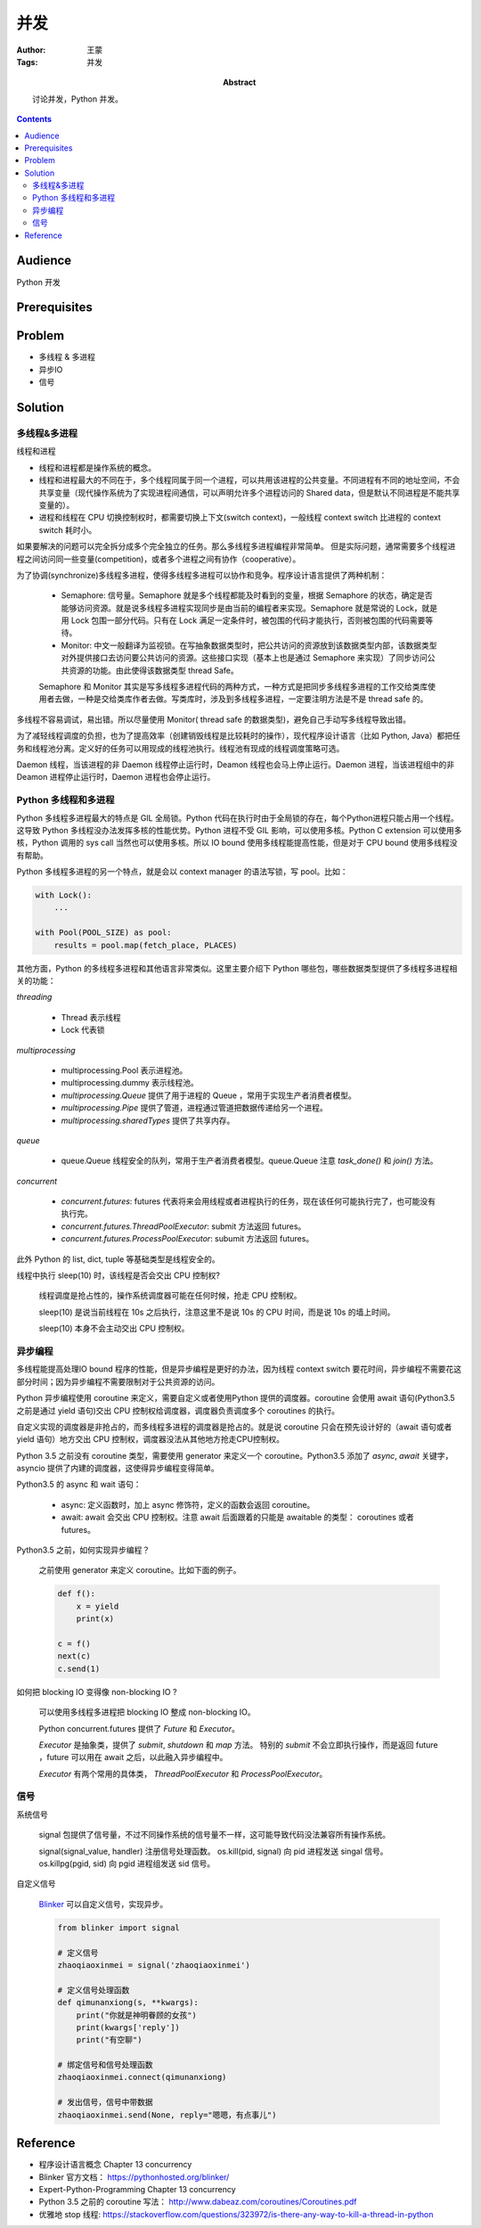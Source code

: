 ===========
并发
===========

:Author: 王蒙
:Tags: 并发

:abstract:

    讨论并发，Python 并发。

.. contents::

Audience
========

Python 开发

Prerequisites
=============

Problem
=======

- 多线程 & 多进程
- 异步IO
- 信号

Solution
========

多线程&多进程
~~~~~~~~~~~~~~~~~~~~~~~~~~

线程和进程

- 线程和进程都是操作系统的概念。
- 线程和进程最大的不同在于，多个线程同属于同一个进程，可以共用该进程的公共变量。不同进程有不同的地址空间，不会共享变量（现代操作系统为了实现进程间通信，可以声明允许多个进程访问的 Shared data，但是默认不同进程是不能共享变量的）。
- 进程和线程在 CPU 切换控制权时，都需要切换上下文(switch context)，一般线程 context switch 比进程的 context switch 耗时小。


如果要解决的问题可以完全拆分成多个完全独立的任务。那么多线程多进程编程非常简单。
但是实际问题，通常需要多个线程进程之间访问同一些变量(competition)，或者多个进程之间有协作（cooperative）。

为了协调(synchronize)多线程多进程，使得多线程多进程可以协作和竞争。程序设计语言提供了两种机制：

    - Semaphore: 信号量。Semaphore 就是多个线程都能及时看到的变量，根据 Semaphore 的状态，确定是否能够访问资源。就是说多线程多进程实现同步是由当前的编程者来实现。Semaphore 就是常说的 Lock，就是用 Lock 包围一部分代码。只有在 Lock 满足一定条件时，被包围的代码才能执行，否则被包围的代码需要等待。

    - Monitor: 中文一般翻译为监视锁。在写抽象数据类型时，把公共访问的资源放到该数据类型内部，该数据类型对外提供接口去访问要公共访问的资源。这些接口实现（基本上也是通过 Semaphore 来实现）了同步访问公共资源的功能。由此使得该数据类型 thread Safe。

    Semaphore 和 Monitor 其实是写多线程多进程代码的两种方式，一种方式是把同步多线程多进程的工作交给类库使用者去做，一种是交给类库作者去做。写类库时，涉及到多线程多进程，一定要注明方法是不是 thread safe 的。

多线程不容易调试，易出错。所以尽量使用 Monitor( thread safe 的数据类型)，避免自己手动写多线程导致出错。

为了减轻线程调度的负担，也为了提高效率（创建销毁线程是比较耗时的操作），现代程序设计语言（比如 Python, Java）都把任务和线程池分离。定义好的任务可以用现成的线程池执行。线程池有现成的线程调度策略可选。

Daemon 线程，当该进程的非 Daemon 线程停止运行时，Deamon 线程也会马上停止运行。Daemon 进程，当该进程组中的非 Deamon 进程停止运行时，Daemon 进程也会停止运行。


Python 多线程和多进程
~~~~~~~~~~~~~~~~~~~~~~~~~~

Python 多线程多进程最大的特点是 GIL 全局锁。Python 代码在执行时由于全局锁的存在，每个Python进程只能占用一个线程。这导致 Python 多线程没办法发挥多核的性能优势。Python 进程不受 GIL 影响，可以使用多核。Python C extension 可以使用多核，Python 调用的 sys call 当然也可以使用多核。所以 IO bound 使用多线程能提高性能，但是对于 CPU bound 使用多线程没有帮助。

Python 多线程多进程的另一个特点，就是会以 context manager 的语法写锁，写 pool。比如：

.. code-block:: python

    with Lock():
        ...

    with Pool(POOL_SIZE) as pool:
        results = pool.map(fetch_place, PLACES)


其他方面，Python 的多线程多进程和其他语言非常类似。这里主要介绍下 Python 哪些包，哪些数据类型提供了多线程多进程相关的功能：


`threading`

    - Thread 表示线程
    - Lock 代表锁

`multiprocessing`

    - multiprocessing.Pool 表示进程池。
    - multiprocessing.dummy 表示线程池。
    - `multiprocessing.Queue` 提供了用于进程的 Queue ，常用于实现生产者消费者模型。
    - `multiprocessing.Pipe` 提供了管道，进程通过管道把数据传递给另一个进程。
    - `multiprocessing.sharedTypes` 提供了共享内存。

`queue`

    - queue.Queue 线程安全的队列，常用于生产者消费者模型。queue.Queue 注意 `task_done()` 和 `join()` 方法。

`concurrent`

    - `concurrent.futures`: futures 代表将来会用线程或者进程执行的任务，现在该任何可能执行完了，也可能没有执行完。
    - `concurrent.futures.ThreadPoolExecutor`: submit 方法返回 futures。
    - `concurrent.futures.ProcessPoolExecutor`: subumit 方法返回 futures。

此外 Python 的 list, dict, tuple 等基础类型是线程安全的。


线程中执行 sleep(10) 时，该线程是否会交出 CPU 控制权?

    线程调度是抢占性的，操作系统调度器可能在任何时候，抢走 CPU 控制权。

    sleep(10) 是说当前线程在 10s 之后执行，注意这里不是说 10s 的 CPU 时间，而是说 10s 的墙上时间。

    sleep(10) 本身不会主动交出 CPU 控制权。


异步编程
~~~~~~~~~~~

多线程能提高处理IO bound 程序的性能，但是异步编程是更好的办法，因为线程 context switch 要花时间，异步编程不需要花这部分时间；因为异步编程不需要限制对于公共资源的访问。

Python 异步编程使用 coroutine 来定义，需要自定义或者使用Python 提供的调度器。coroutine 会使用 await 语句(Python3.5 之前是通过 yield 语句)交出 CPU 控制权给调度器，调度器负责调度多个 coroutines 的执行。

自定义实现的调度器是非抢占的，而多线程多进程的调度器是抢占的。就是说 coroutine 只会在预先设计好的（await 语句或者 yield 语句）地方交出 CPU 控制权，调度器没法从其他地方抢走CPU控制权。

Python 3.5 之前没有 coroutine 类型，需要使用 generator 来定义一个 coroutine。Python3.5 添加了 `async`, `await` 关键字， asyncio 提供了内建的调度器，这使得异步编程变得简单。

Python3.5 的 async 和 wait 语句：

    - async: 定义函数时，加上 async 修饰符，定义的函数会返回 coroutine。
    - await: await 会交出 CPU 控制权。注意 await 后面跟着的只能是 awaitable 的类型： coroutines 或者 futures。


Python3.5 之前，如何实现异步编程？

    之前使用 generator 来定义 coroutine。比如下面的例子。

    .. code-block:: python

        def f():
            x = yield
            print(x)

        c = f()
        next(c)
        c.send(1)


如何把 blocking IO 变得像 non-blocking IO ?

    可以使用多线程多进程把 blocking IO 整成 non-blocking IO。

    Python concurrent.futures 提供了 `Future` 和 `Executor`。

    `Executor` 是抽象类，提供了 `submit`, `shutdown` 和 `map` 方法。 特别的 `submit` 不会立即执行操作，而是返回 future ，future 可以用在 await 之后，以此融入异步编程中。

    `Executor` 有两个常用的具体类， `ThreadPoolExecutor` 和 `ProcessPoolExecutor`。


信号
~~~~~~~~~

系统信号

    signal 包提供了信号量，不过不同操作系统的信号量不一样，这可能导致代码没法兼容所有操作系统。

    signal(signal_value, handler) 注册信号处理函数。
    os.kill(pid, signal) 向 pid 进程发送 singal 信号。
    os.killpg(pgid, sid) 向 pgid 进程组发送 sid 信号。

自定义信号

    `Blinker`_ 可以自定义信号，实现异步。

    .. code-block:: python

        from blinker import signal

        # 定义信号
        zhaoqiaoxinmei = signal('zhaoqiaoxinmei')

        # 定义信号处理函数
        def qimunanxiong(s, **kwargs):
            print("你就是神明眷顾的女孩")
            print(kwargs['reply'])
            print("有空聊")

        # 绑定信号和信号处理函数
        zhaoqiaoxinmei.connect(qimunanxiong)

        # 发出信号，信号中带数据
        zhaoqiaoxinmei.send(None, reply="嗯嗯，有点事儿")



Reference
=========


- 程序设计语言概念 Chapter 13 concurrency
- Blinker 官方文档： https://pythonhosted.org/blinker/
- Expert-Python-Programming Chapter 13 concurrency
- Python 3.5 之前的 coroutine 写法： http://www.dabeaz.com/coroutines/Coroutines.pdf
- 优雅地 stop 线程: https://stackoverflow.com/questions/323972/is-there-any-way-to-kill-a-thread-in-python

.. _Blinker: https://pythonhosted.org/blinker/